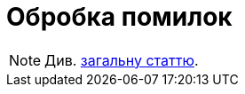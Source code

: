 = Обробка помилок

[NOTE]
Див. xref:arch:architecture/registry/operational/portals/services/common-web-app/keyAspects/errorHandling/error-handling.adoc[загальну статтю].
